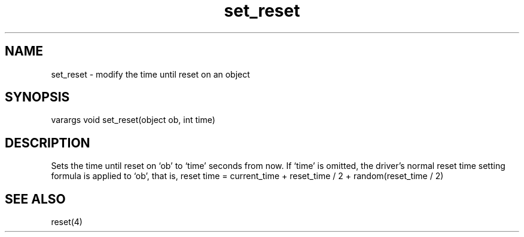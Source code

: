 .\"modify the time until reset on an object
.TH set_reset 3
 
.SH NAME
set_reset - modify the time until reset on an object
 
.SH SYNOPSIS
varargs void set_reset(object ob, int time)
 
.SH DESCRIPTION
Sets the time until reset on `ob' to `time' seconds from now.  If `time'
is omitted, the driver's normal reset time setting formula is applied
to `ob', that is,
reset time = current_time + reset_time / 2 + random(reset_time / 2)
 
.SH SEE ALSO
reset(4)
 
